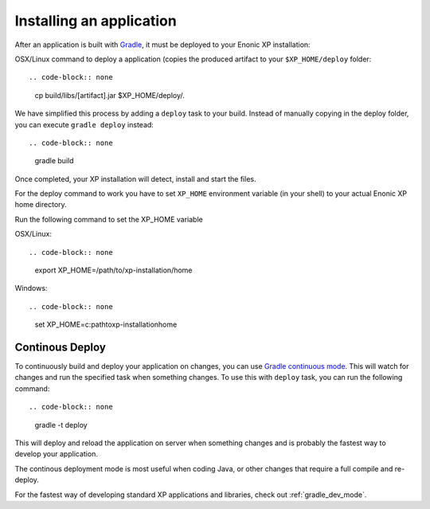 .. _gradle_deploy_app:

Installing an application
=========================

After an application is built with `Gradle <http://gradle.org>`_, it must be deployed to your Enonic XP
installation:

OSX/Linux command to deploy a application (copies the produced artifact to your ``$XP_HOME/deploy`` folder::

.. code-block:: none

  cp build/libs/[artifact].jar $XP_HOME/deploy/.

We have simplified this process by adding a ``deploy`` task to your build.
Instead of manually copying in the deploy folder, you can execute ``gradle deploy`` instead::

.. code-block:: none

   gradle build


Once completed, your XP installation will detect, install and start the files.

For the deploy command to work you have to set ``XP_HOME`` environment variable
(in your shell) to your actual Enonic XP home directory.

Run the following command to set the XP_HOME variable

OSX/Linux::

.. code-block:: none

   export XP_HOME=/path/to/xp-installation/home

Windows::

.. code-block:: none

  set XP_HOME=c:\path\to\xp-installation\home


Continous Deploy
----------------
To continuously build and deploy your application on changes, you can use
`Gradle continuous mode <https://docs.gradle.org/current/userguide/continuous_build.html>`_.
This will watch for changes and run the specified task when something changes.
To use this with ``deploy`` task, you can run the following command::

.. code-block:: none

  gradle -t deploy

This will deploy and reload the application on server when something changes and
is probably the fastest way to develop your application.

The continous deployment mode is most useful when coding Java, or other changes that require a full compile and re-deploy.

For the fastest way of developing standard XP applications and libraries, check out :ref:`gradle_dev_mode`.
